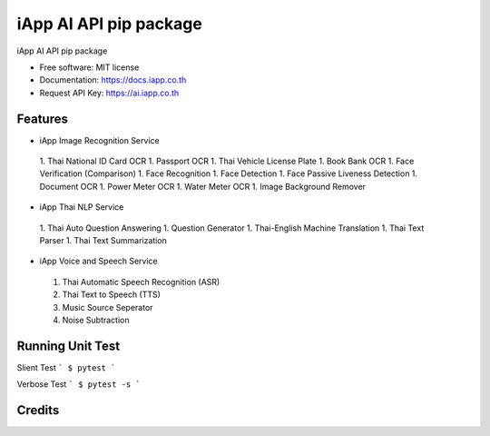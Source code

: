=======================
iApp AI API pip package
=======================


.. image:: https://img.shields.io/pypi/v/iapp_ai.svg
        :target: https://pypi.python.org/pypi/iapp_ai

.. image:: https://img.shields.io/travis/iapp-technology/iapp_ai.svg
        :target: https://travis-ci.com/iapp-technology/iapp_ai

.. image:: https://readthedocs.org/projects/iapp-ai/badge/?version=latest
        :target: https://iapp-ai.readthedocs.io/en/latest/?version=latest
        :alt: Documentation Status




iApp AI API pip package

* Free software: MIT license
* Documentation: https://docs.iapp.co.th
* Request API Key: https://ai.iapp.co.th


Features
--------

* iApp Image Recognition Service
 1. Thai National ID Card OCR
 1. Passport OCR
 1. Thai Vehicle License Plate
 1. Book Bank OCR
 1. Face Verification (Comparison)
 1. Face Recognition
 1. Face Detection
 1. Face Passive Liveness Detection
 1. Document OCR
 1. Power Meter OCR
 1. Water Meter OCR
 1. Image Background Remover

* iApp Thai NLP Service
 1. Thai Auto Question Answering
 1. Question Generator
 1. Thai-English Machine Translation
 1. Thai Text Parser
 1. Thai Text Summarization

* iApp Voice and Speech Service
 1. Thai Automatic Speech Recognition (ASR)
 2. Thai Text to Speech (TTS)
 3. Music Source Seperator
 4. Noise Subtraction

Running Unit Test
-------
Slient Test
```
$ pytest
```

Verbose Test
```
$ pytest -s 
```


Credits
-------

.. _Cookiecutter: https://github.com/audreyr/cookiecutter
.. _`audreyr/cookiecutter-pypackage`: https://github.com/audreyr/cookiecutter-pypackage
